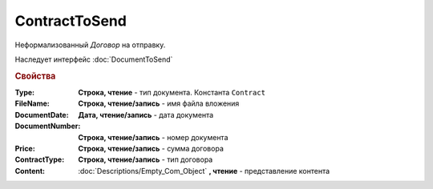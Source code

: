 ContractToSend
==============

Неформализованный *Договор* на отправку.

Наследует интерфейс :doc:`DocumentToSend`

.. versionadded:: 5.5.0

.. deprecated:: 5.27.0
    Используйте :doc:`CustomDocumentToSend`, создаваемый в :doc:`PackageSendTask2`


.. rubric:: Свойства

:Type:
    **Строка, чтение** - тип документа. Константа ``Contract``

:FileName:
    **Строка, чтение/запись** - имя файла вложения

:DocumentDate:
    **Дата, чтение/запись** - дата документа

:DocumentNumber:
    **Строка, чтение/запись** - номер документа

:Price:
    **Строка, чтение/запись** - сумма договора

    .. versionadded:: 5.22.2

:ContractType:
    **Строка, чтение/запись** - тип договора

:Content:
    :doc:`Descriptions/Empty_Com_Object` **, чтение** - представление контента